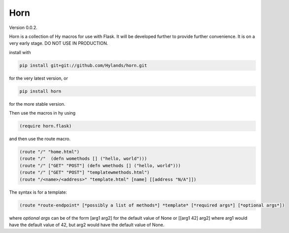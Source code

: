 Horn
====

Version 0.0.2.


Horn is a collection of Hy macros for use with Flask. It will be developed
further to provide further convenience. It is on a very early stage.
DO NOT USE IN PRODUCTION.

install with

.. code-block:: sh
   
    pip install git+git://github.com/Hylands/horn.git

for the very latest version, or


.. code-block:: sh
   
    pip install horn

for the more stable version.

Then use the macros in hy using

.. code-block:: hy
   
    (require horn.flask)

and then use the route macro.


.. code-block:: hy
   
    (route "/" "home.html")
    (route "/"  (defn womethods [] ("hello, world")))
    (route "/" ["GET" "POST"] (defn wmethods [] ("hello, world")))
    (route "/" ["GET" "POST"] "templatewmethods.html")
    (route "/<name>/<address>" "template.html" [name] [[address "N/A"]])

The syntax is for a template:
    
.. code-block:: hy
   
    (route *route-endpoint* [*possibly a list of methods*] *template* [*required args*] [*optional args*])

where *optional args* can be of the form [arg1 arg2] for the default value of None
or [[arg1 42] arg2] where arg1 would have the default value of 42, but arg2 would have the default value of None.
